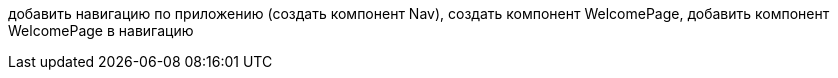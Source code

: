 добавить навигацию по приложению (создать компонент Nav), создать компонент WelcomePage, добавить компонент WelcomePage в навигацию